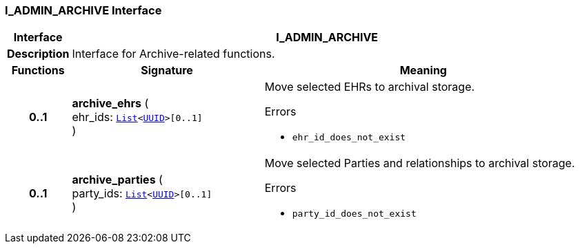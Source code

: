 === I_ADMIN_ARCHIVE Interface

[cols="^1,3,5"]
|===
h|*Interface*
2+^h|*I_ADMIN_ARCHIVE*

h|*Description*
2+a|Interface for Archive-related functions.

h|*Functions*
^h|*Signature*
^h|*Meaning*

h|*0..1*
|*archive_ehrs* ( +
ehr_ids: `link:/releases/BASE/{base_release}/foundation_types.html#_list_class[List^]<link:/releases/BASE/{base_release}/base_types.html#_uuid_class[UUID^]>[0..1]` +
)
a|Move selected EHRs to archival storage.




.Errors
* `ehr_id_does_not_exist`

h|*0..1*
|*archive_parties* ( +
party_ids: `link:/releases/BASE/{base_release}/foundation_types.html#_list_class[List^]<link:/releases/BASE/{base_release}/base_types.html#_uuid_class[UUID^]>[0..1]` +
)
a|Move selected Parties and relationships to archival storage.




.Errors
* `party_id_does_not_exist`
|===
